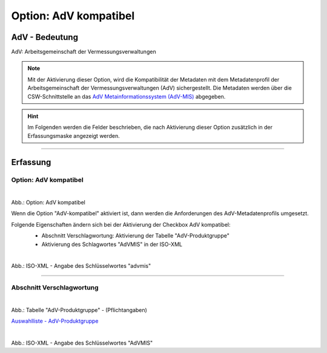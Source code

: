 
Option: AdV kompatibel
----------------------

AdV - Bedeutung
^^^^^^^^^^^^^^^

AdV: Arbeitsgemeinschaft der Vermessungsverwaltungen

.. note:: Mit der Aktivierung dieser Option, wird die Kompatibilität der Metadaten mit dem Metadatenprofil der Arbeitsgemeinschaft der Vermessungsverwaltungen (AdV) sichergestellt. Die Metadaten werden über die CSW-Schnittstelle an das `AdV Metainformationssystem (AdV-MIS) <https://advmis.geodatenzentrum.de/>`_ abgegeben. 

.. hint:: Im Folgenden werden die Felder beschrieben, die nach Aktivierung dieser Option zusätzlich in der Erfassungsmaske angezeigt werden.


-----------------------------------------------------------------------------------------------------------------------

Erfassung
^^^^^^^^^

Option: AdV kompatibel
"""""""""""""""""""""""

.. figure:: ../../../../img/ige/erfassung/ige_metadaten/datensatztypen/option/checkboxen/metaver_checkbox_typ_adv.png
   :align: left
   :scale: 80
   :figwidth: 100%

Abb.: Option: AdV kompatibel

Wenn die Option "AdV-kompatibel" aktiviert ist, dann werden die Anforderungen des AdV-Metadatenprofils umgesetzt.

Folgende Eigenschaften ändern sich bei der Aktivierung der Checkbox AdV kompatibel:
 - Abschnitt Verschlagwortung: Aktivierung der Tabelle "AdV-Produktgruppe"
 - Aktivierung des Schlagwortes "AdVMIS" in der ISO-XML

 .. figure:: ../../../../img/ige/erfassung/ige_metadaten/datensatztypen/option/adv-kompatibel/iso-xml-keyword-advmis.png
   :align: left
   :scale: 50
   :figwidth: 100%

Abb.: ISO-XML - Angabe des Schlüsselwortes "advmis"

-----------------------------------------------------------------------------------------------------------------------

Abschnitt Verschlagwortung
""""""""""""""""""""""""""

.. figure:: ../../../../img/ige/erfassung/ige_metadaten/datensatztypen/option/adv-kompatibel/verschlagwortung_adv-produktgruppe.png
   :align: left
   :scale: 50
   :figwidth: 100%

Abb.: Tabelle "AdV-Produktgruppe" - (Pflichtangaben)

`Auswahlliste - AdV-Produktgruppe <https://metaver-bedienungsanleitung.readthedocs.io/de/latest/metaver_ige/ige_auswahllisten/auswahlliste_verschlagwortung_adv_produktgruppe.html>`_


.. figure:: ../../../../img/ige/erfassung/ige_metadaten/datensatztypen/option/adv-kompatibel/iso-xml-keyword-advmis.png
   :align: left
   :scale: 50
   :figwidth: 100%

Abb.: ISO-XML - Angabe des Schlüsselwortes "AdVMIS"